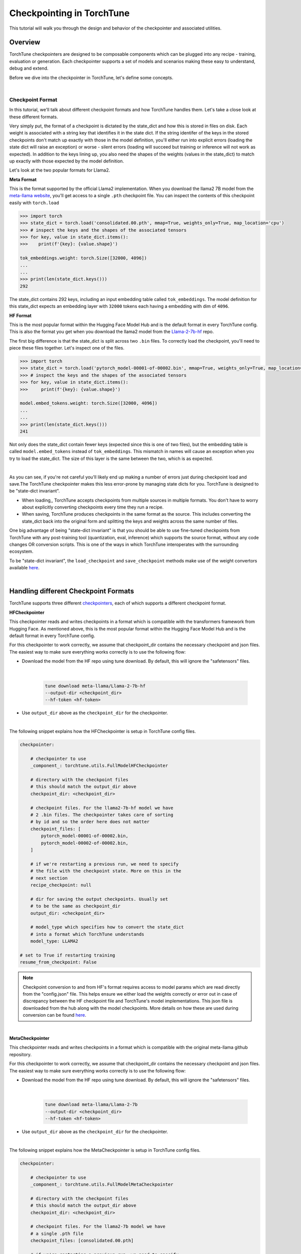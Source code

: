 .. _understand_checkpointer:

==========================
Checkpointing in TorchTune
==========================

This tutorial will walk you through the design and behavior of the checkpointer and associated
utilities.

.. grid:: 1

    .. grid-item-card:: :octicon:`mortar-board;1em;` What this tutorial will cover:

      * Deep-dive into the checkpointer design for TorchTune
      * Checkpoint formats and how we handle them
      * Checkpointing scenarios: Intermediate vs Final and LoRA vs Full-finetune


Overview
--------

TorchTune checkpointers are designed to be composable components which can be plugged
into any recipe - training, evaluation or generation. Each checkpointer supports a
set of models and scenarios making these easy to understand, debug and extend.

Before we dive into the checkpointer in TorchTune, let's define some concepts.

|

Checkpoint Format
^^^^^^^^^^^^^^^^^

In this tutorial, we'll talk about different checkpoint formats and how TorchTune handles them.
Let's take a close look at these different formats.

Very simply put, the format of a checkpoint is dictated by the state_dict and how this is stored
in files on disk. Each weight is associated with a string key that identifies it in the state dict.
If the string identifer of the keys in the stored checkpoints don't match up
exactly with those in the model definition, you'll either run into explicit errors (loading the
state dict will raise an exception) or worse - silent errors (loading will succeed but training or
inference will not work as expected). In addition to the keys lining up, you also need the shapes
of the weights (values in the state_dict) to match up exactly with those expected by the model
definition.

Let's look at the two popular formats for Llama2.

**Meta Format**

This is the format supported by the official Llama2 implementation. When you download the llama2 7B model
from the `meta-llama website <https://llama.meta.com/llama-downloads>`_, you'll get access to a single
``.pth`` checkpoint file. You can inspect the contents of this checkpoint easily with ``torch.load``

.. code-block:: python

    >>> import torch
    >>> state_dict = torch.load('consolidated.00.pth', mmap=True, weights_only=True, map_location='cpu')
    >>> # inspect the keys and the shapes of the associated tensors
    >>> for key, value in state_dict.items():
    >>>    print(f'{key}: {value.shape}')

    tok_embeddings.weight: torch.Size([32000, 4096])
    ...
    ...
    >>> print(len(state_dict.keys()))
    292

The state_dict contains 292 keys, including an input embedding table called ``tok_embeddings``. The
model definition for this state_dict expects an embedding layer with ``32000`` tokens each having a
embedding with dim of ``4096``.


**HF Format**

This is the most popular format within the Hugging Face Model Hub and is
the default format in every TorchTune config. This is also the format you get when you download the
llama2 model from the `Llama-2-7b-hf <https://huggingface.co/meta-llama/Llama-2-7b-hf>`_ repo.

The first big difference is that the state_dict is split across two ``.bin`` files. To correctly
load the checkpoint, you'll need to piece these files together. Let's inspect one of the files.

.. code-block:: python

    >>> import torch
    >>> state_dict = torch.load('pytorch_model-00001-of-00002.bin', mmap=True, weights_only=True, map_location='cpu')
    >>> # inspect the keys and the shapes of the associated tensors
    >>> for key, value in state_dict.items():
    >>>     print(f'{key}: {value.shape}')

    model.embed_tokens.weight: torch.Size([32000, 4096])
    ...
    ...
    >>> print(len(state_dict.keys()))
    241

Not only does the state_dict contain fewer keys (expected since this is one of two files), but
the embedding table is called ``model.embed_tokens`` instead of ``tok_embeddings``. This mismatch
in names will cause an exception when you try to load the state_dict. The size of this layer is the
same between the two, which is as expected.

|

As you can see, if you're not careful you'll likely end up making a number of errors just during
checkpoint load and save.The TorchTune checkpointer makes this less error-prone by managing state dicts
for you. TorchTune is designed to be "state-dict invariant".

- When loading,, TorchTune accepts checkpoints from multiple sources in multiple formats.
  You don't have to worry about explicitly converting checkpoints every time they run a recipe.

- When saving, TorchTune produces checkpoints in the same format as the source. This includes
  converting the state_dict back into the original form and splitting the keys and weights
  across the same number of files.

One big advantage of being "state-dict invariant" is that you should be able to use
fine-tuned checkpoints from TorchTune with any post-training tool (quantization, eval, inference)
which supports the source format, without any code changes OR conversion scripts. This is one of the
ways in which TorchTune interoperates with the surrounding ecosystem.

To be "state-dict invariant", the ``load_checkpoint`` and
``save_checkpoint`` methods make use of the weight convertors available
`here <https://github.com/pytorch/torchtune/blob/main/torchtune/models/convert_weights.py>`_.

|

Handling different Checkpoint Formats
-------------------------------------

TorchTune supports three different
`checkpointers <https://github.com/pytorch/torchtune/blob/main/torchtune/utils/_checkpointing/_checkpointer.py>`_,
each of which supports a different checkpoint format.


**HFCheckpointer**

This checkpointer reads and writes checkpoints in a format which is compatible with the transformers
framework from Hugging Face. As mentioned above, this is the most popular format within the Hugging Face
Model Hub and is the default format in every TorchTune config.

For this checkpointer to work correctly, we assume that checkpoint_dir contains the necessary checkpoint
and json files. The easiest way to make sure everything works correctly is to use the following flow:

- Download the model from the HF repo using tune download. By default, this will ignore the "safetensors"
  files.

    |

    .. code-block:: bash

        tune download meta-llama/Llama-2-7b-hf
        --output-dir <checkpoint_dir>
        --hf-token <hf-token>

- Use ``output_dir`` above as the ``checkpoint_dir`` for the checkpointer.

|

The following snippet explains how the HFCheckpointer is setup in TorchTune config files.

.. code-block:: yaml

    checkpointer:

        # checkpointer to use
        _component_: torchtune.utils.FullModelHFCheckpointer

        # directory with the checkpoint files
        # this should match the output_dir above
        checkpoint_dir: <checkpoint_dir>

        # checkpoint files. For the llama2-7b-hf model we have
        # 2 .bin files. The checkpointer takes care of sorting
        # by id and so the order here does not matter
        checkpoint_files: [
            pytorch_model-00001-of-00002.bin,
            pytorch_model-00002-of-00002.bin,
        ]

        # if we're restarting a previous run, we need to specify
        # the file with the checkpoint state. More on this in the
        # next section
        recipe_checkpoint: null

        # dir for saving the output checkpoints. Usually set
        # to be the same as checkpoint_dir
        output_dir: <checkpoint_dir>

        # model_type which specifies how to convert the state_dict
        # into a format which TorchTune understands
        model_type: LLAMA2

    # set to True if restarting training
    resume_from_checkpoint: False

.. note::
    Checkpoint conversion to and from HF's format requires access to model params which are
    read directly from the "config.json" file. This helps ensure we either load the weights
    correctly or error out in case of discrepancy between the HF checkpoint file and TorchTune's
    model implementations. This json file is downloaded from the hub along with the model checkpoints.
    More details on how these are used during conversion can be found
    `here <https://github.com/pytorch/torchtune/blob/main/torchtune/models/convert_weights.py>`_.

|

**MetaCheckpointer**

This checkpointer reads and writes checkpoints in a format which is compatible with the original meta-llama
github repository.


For this checkpointer to work correctly, we assume that checkpoint_dir contains the necessary checkpoint
and json files. The easiest way to make sure everything works correctly is to use the following flow:

- Download the model from the HF repo using tune download. By default, this will ignore the "safetensors"
  files.

    |

    .. code-block:: bash

        tune download meta-llama/Llama-2-7b
        --output-dir <checkpoint_dir>
        --hf-token <hf-token>

- Use ``output_dir`` above as the ``checkpoint_dir`` for the checkpointer.

|

The following snippet explains how the MetaCheckpointer is setup in TorchTune config files.

.. code-block:: yaml

    checkpointer:

        # checkpointer to use
        _component_: torchtune.utils.FullModelMetaCheckpointer

        # directory with the checkpoint files
        # this should match the output_dir above
        checkpoint_dir: <checkpoint_dir>

        # checkpoint files. For the llama2-7b model we have
        # a single .pth file
        checkpoint_files: [consolidated.00.pth]

        # if we're restarting a previous run, we need to specify
        # the file with the checkpoint state. More on this in the
        # next section
        recipe_checkpoint: null

        # dir for saving the output checkpoints. Usually set
        # to be the same as checkpoint_dir
        output_dir: <checkpoint_dir>

        # model_type which specifies how to convert the state_dict
        # into a format which TorchTune understands
        model_type: LLAMA2

    # set to True if restarting training
    resume_from_checkpoint: False

|

**TorchTuneCheckpointer**

This checkpointer reads and writes checkpoints in a format that is compatible with TorchTune's
model definition. This does not perform any state_dict conversions and is currently used either
for testing or for loading quantized models for generation.

|


Intermediate vs Final Checkpoints
---------------------------------

TorchTune Checkpointers support two checkpointing scenarios:

**End-of-training Checkpointing**

The model weights at the end of a completed training
run are written out to file. The checkpointer ensures that the output checkpoint
files have the same keys as the input checkpoint file used to begin training. The
checkpointer also ensures that the keys are partitioned across the same number of
files as the original checkpoint. The output state dict has the following
standard format:

  .. code-block:: python

            {
                "key_1": weight_1,
                "key_2": weight_2,
                ...
            }


**Mid-training Chekpointing**.

If checkpointing in the middle of training, the output checkpoint needs to store additional
information to ensure that subsequent training runs can be correctly restarted. In addition to
the model checkpoint files, we output a ``recipe_state.pt`` file for intermediate
checkpoints. These are currently output at the end of each epoch, and contain information
such as optimizer state, number of epochs completed etc.

To prevent us from flooding ``output_dir`` with checkpoint files, the recipe state is
overwritten at the end of each epoch.

The output state dicts have the following formats:

    .. code-block:: python

        Model:
            {
                "key_1": weight_1,
                "key_2": weight_2,
                ...
            }

        Recipe State:
            {
                "optimizer": ...,
                "epoch": ...,
                ...
            }

To restart from a previous checkpoint file, you'll need to make the following changes
to the config file

.. code-block:: yaml

    checkpointer:

        # checkpointer to use
        _component_: torchtune.utils.FullModelHFCheckpointer

        checkpoint_dir: <checkpoint_dir>

        # checkpoint files. Note that you will need to update this
        # section of the config with the intermediate checkpoint files
        checkpoint_files: [
            hf_model_0001_0.pt,
            hf_model_0002_0.pt,
        ]

        # if we're restarting a previous run, we need to specify
        # the file with the checkpoint state
        recipe_checkpoint: recipe_state.pt

        # dir for saving the output checkpoints. Usually set
        # to be the same as checkpoint_dir
        output_dir: <checkpoint_dir>

        # model_type which specifies how to convert the state_dict
        # into a format which TorchTune understands
        model_type: LLAMA2

    # set to True if restarting training
    resume_from_checkpoint: True


Checkpointing for LoRA
----------------------

In TorchTune, we output both the adapter weights and the full model "merged" weights
for LoRA. The "merged" checkpoint can be used just like you would use the source
checkpoint with any post-training tools. For more details, take a look at our
:ref:`LoRA Finetuning Tutorial <lora_finetune_label>`.

The primary difference between the two use cases is when you want to resume training
from a checkpoint. In this case, the checkpointer needs access to both the initial frozen
base model weights as well as the learnt adapter weights. The config for this scenario
looks something like this:


.. code-block:: yaml

    checkpointer:

        # checkpointer to use
        _component_: torchtune.utils.FullModelHFCheckpointer

        # directory with the checkpoint files
        # this should match the output_dir above
        checkpoint_dir: <checkpoint_dir>

        # checkpoint files. This is the ORIGINAL frozen checkpoint
        # and NOT the merged checkpoint output during training
        checkpoint_files: [
            pytorch_model-00001-of-00002.bin,
            pytorch_model-00002-of-00002.bin,
        ]

        # this refers to the adapter weights learnt during training
        adapter_checkpoint: adapter_0.pt

        # the file with the checkpoint state
        recipe_checkpoint: recipe_state.pt

        # dir for saving the output checkpoints. Usually set
        # to be the same as checkpoint_dir
        output_dir: <checkpoint_dir>

        # model_type which specifies how to convert the state_dict
        # into a format which TorchTune understands
        model_type: LLAMA2

    # set to True if restarting training
    resume_from_checkpoint: True


Putting it all Together
-----------------------

Let's now take the concepts above and see how we can use an input checkpoint, run
finetuning and then inspect model quality by running some generations.

1. Run LoRA finetuning on a single GPU using the default config

.. code-block:: bash

    tune run lora_finetune_single_device \
    --config llama2/7B_lora_single_device

    # output at the end of the training
    [_checkpointer.py:456] Model checkpoint of size 9.98 GB saved to /tmp/Llama-2-7b-hf/hf_model_0001_0.pt
    [_checkpointer.py:456] Model checkpoint of size 3.50 GB saved to /tmp/Llama-2-7b-hf/hf_model_0002_0.pt
    [_checkpointer.py:467] Adapter checkpoint of size 0.01 GB saved to /tmp/Llama-2-7b-hf/adapter_0.pt


2. Update the generation recipe with these checkpoints. The new config has the following changes to
``generate.yaml``

.. code-block:: yaml

    checkpointer:
        _component_: torchtune.utils.FullModelHFCheckpointer
        checkpoint_dir: /tmp/Llama-2-7b-hf/
        checkpoint_files: [
            hf_model_0001_0.pt,
            hf_model_0002_0.pt
        ]
        output_dir: /tmp/Llama-2-7b-hf/
        model_type: LLAMA2

3. Run the generation recipe with the new config

.. code-block:: bash

    tune run generate --config generate

    # output from the generation
    [generate.py:68] Model is initialized with precision torch.bfloat16.
    [generate.py:92] Welcome to the 'Alternative' Treatments and Therapies Forum

    [generate.py:96] Time for inference: 1.86 sec total, 8.08 tokens/sec
    [generate.py:99] Memory used: 15.72 GB
